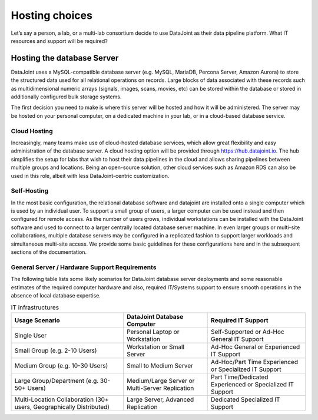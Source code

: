 Hosting choices
===============
Let’s say a person, a lab, or a multi-lab consortium decide to use DataJoint as their data pipeline platform.  What IT resources and support will be required?

Hosting the database Server
---------------------------

DataJoint uses a MySQL-compatible database server (e.g. MySQL, MariaDB, Percona Server, Amazon Aurora) to store the structured data used for all relational operations on records. Large blocks of data associated with these records such as multidimensional numeric arrays (signals, images, scans, movies, etc) can be stored within the database or stored in additionally configured bulk storage systems.

The first decision you need to make is where this server will be hosted and how it will be administered. The server may be hosted on your personal computer, on a dedicated machine in your lab, or in a cloud-based database service.

Cloud Hosting
^^^^^^^^^^^^^

Increasingly, many teams make use of cloud-hosted database services,  which allow great flexibility and easy administration of the database server. A cloud hosting option will be provided through https://hub.datajoint.io. The hub simplifies the setup for labs that wish to host their data pipelines in the cloud and allows sharing pipelines between multiple groups and locations. Being an open-source solution, other cloud services such as Amazon RDS can also be used in this role, albeit with less DataJoint-centric customization.

Self-Hosting
^^^^^^^^^^^^

In the most basic configuration, the relational database software and datajoint are installed onto a single computer which is used by an individual user. To support a small group of users, a larger computer can be used instead and then configured for remote access. As the number of users grows, individual workstations can be installed with the DataJoint software and used to connect to a larger centrally located database server machine. In even larger groups or multi-site collaborations, multiple database servers may be configured in a replicated fashion to support larger workloads and simultaneous multi-site access. We provide some basic guidelines for these configurations here and in the subsequent sections of the documentation.

General Server / Hardware Support Requirements
^^^^^^^^^^^^^^^^^^^^^^^^^^^^^^^^^^^^^^^^^^^^^^
The following table lists some likely scenarios for DataJoint database server deployments and some reasonable estimates of the required computer hardware and also, required IT/Systems support to ensure smooth operations in the absence of local database expertise.


.. list-table:: IT infrastructures
   :header-rows: 1

   * - Usage Scenario 
     - DataJoint Database Computer 
     - Required IT Support
   * - Single User
     - Personal Laptop or Workstation
     - Self-Supported or Ad-Hoc General IT Support
   * - Small Group (e.g. 2-10 Users)
     - Workstation or Small Server
     - Ad-Hoc General or Experienced IT Support
   * - Medium Group (e.g. 10-30 Users)
     - Small to Medium Server
     - Ad-Hoc/Part Time Experienced or Specialized IT Support
   * - Large Group/Department (e.g. 30-50+ Users)
     - Medium/Large Server or Multi-Server Replication
     - Part Time/Dedicated Experienced or Specialized IT Support
   * - Multi-Location Collaboration (30+ users, Geographically Distributed)
     - Large Server, Advanced Replication
     - Dedicated Specialized IT Support
